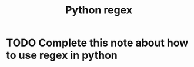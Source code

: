 :PROPERTIES:
:ID:       fb7e98a8-0076-498e-a2c9-e1fb847fc7b6
:END:
#+title: Python regex

* TODO Complete this note about how to use regex in python
